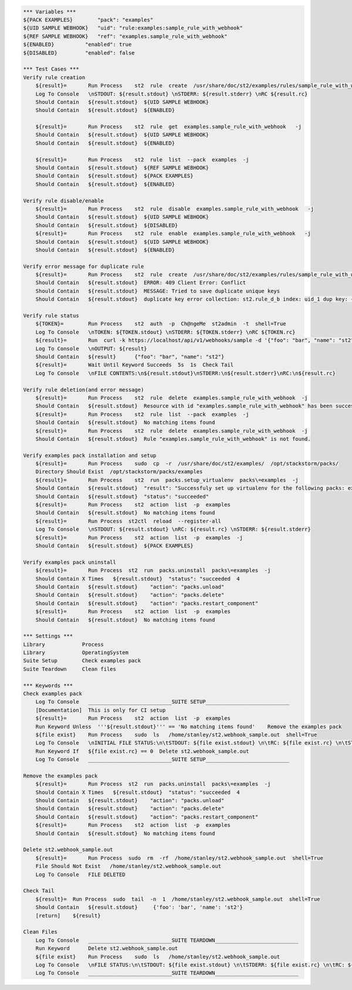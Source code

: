 .. code:: robotframework

    *** Variables ***
    ${PACK EXAMPLES}        "pack": "examples"
    ${UID SAMPLE WEBHOOK}   "uid": "rule:examples:sample_rule_with_webhook"
    ${REF SAMPLE WEBHOOK}   "ref": "examples.sample_rule_with_webhook"
    ${ENABLED}          "enabled": true
    ${DISABLED}         "enabled": false

    *** Test Cases ***
    Verify rule creation
        ${result}=       Run Process    st2  rule  create  /usr/share/doc/st2/examples/rules/sample_rule_with_webhook.yaml  -j
        Log To Console   \nSTDOUT: ${result.stdout} \nSTDERR: ${result.stderr} \nRC ${result.rc}
        Should Contain   ${result.stdout}  ${UID SAMPLE WEBHOOK}
        Should Contain   ${result.stdout}  ${ENABLED}

        ${result}=       Run Process    st2  rule  get  examples.sample_rule_with_webhook   -j
        Should Contain   ${result.stdout}  ${UID SAMPLE WEBHOOK}
        Should Contain   ${result.stdout}  ${ENABLED}

        ${result}=       Run Process    st2  rule  list  --pack  examples  -j
        Should Contain   ${result.stdout}  ${REF SAMPLE WEBHOOK}
        Should Contain   ${result.stdout}  ${PACK EXAMPLES}
        Should Contain   ${result.stdout}  ${ENABLED}

    Verify rule disable/enable
        ${result}=       Run Process    st2  rule  disable  examples.sample_rule_with_webhook   -j
        Should Contain   ${result.stdout}  ${UID SAMPLE WEBHOOK}
        Should Contain   ${result.stdout}  ${DISABLED}
        ${result}=       Run Process    st2  rule  enable  examples.sample_rule_with_webhook   -j
        Should Contain   ${result.stdout}  ${UID SAMPLE WEBHOOK}
        Should Contain   ${result.stdout}  ${ENABLED}

    Verify error message for duplicate rule
        ${result}=       Run Process    st2  rule  create  /usr/share/doc/st2/examples/rules/sample_rule_with_webhook.yaml  -j
        Should Contain   ${result.stdout}  ERROR: 409 Client Error: Conflict
        Should Contain   ${result.stdout}  MESSAGE: Tried to save duplicate unique keys
        Should Contain   ${result.stdout}  duplicate key error collection: st2.rule_d_b index: uid_1 dup key: { : "rule:examples:sample_rule_with_webhook" }) for url:

    Verify rule status
        ${TOKEN}=        Run Process    st2  auth  -p  Ch@ngeMe  st2admin  -t  shell=True
        Log To Console   \nTOKEN: ${TOKEN.stdout} \nSTDERR: ${TOKEN.stderr} \nRC ${TOKEN.rc}
        ${result}=       Run  curl -k https://localhost/api/v1/webhooks/sample -d '{"foo": "bar", "name": "st2"}' -H 'Content-Type: application/json' -H 'X-Auth-Token: ${TOKEN.stdout}'
        Log To Console   \nOUTPUT: ${result}
        Should Contain   ${result}      {"foo": "bar", "name": "st2"}
        ${result}=       Wait Until Keyword Succeeds  5s  1s  Check Tail
        Log To Console   \nFILE CONTENTS:\n${result.stdout}\nSTDERR:\n${result.stderr}\nRC:\n${result.rc}

    Verify rule deletion(and error message)
        ${result}=       Run Process    st2  rule  delete  examples.sample_rule_with_webhook  -j
        Should Contain   ${result.stdout}  Resource with id "examples.sample_rule_with_webhook" has been successfully deleted
        ${result}=       Run Process    st2  rule  list  --pack  examples  -j
        Should Contain   ${result.stdout}  No matching items found
        ${result}=       Run Process    st2  rule  delete  examples.sample_rule_with_webhook  -j
        Should Contain   ${result.stdout}  Rule "examples.sample_rule_with_webhook" is not found.

    Verify examples pack installation and setup
        ${result}=       Run Process    sudo  cp  -r  /usr/share/doc/st2/examples/  /opt/stackstorm/packs/
        Directory Should Exist  /opt/stackstorm/packs/examples
        ${result}=       Run Process    st2  run  packs.setup_virtualenv  packs\=examples  -j
        Should Contain   ${result.stdout}  "result": "Successfuly set up virtualenv for the following packs: examples"
        Should Contain   ${result.stdout}  "status": "succeeded"
        ${result}=       Run Process    st2  action  list  -p  examples
        Should Contain   ${result.stdout}  No matching items found
        ${result}=       Run Process  st2ctl  reload  --register-all
        Log To Console   \nSTDOUT: ${result.stdout} \nRC: ${result.rc} \nSTDERR: ${result.stderr}
        ${result}=       Run Process    st2  action  list  -p  examples  -j
        Should Contain   ${result.stdout}  ${PACK EXAMPLES}

    Verify examples pack uninstall
        ${result}=       Run Process  st2  run  packs.uninstall  packs\=examples  -j
        Should Contain X Times   ${result.stdout}  "status": "succeeded  4
        Should Contain   ${result.stdout}    "action": "packs.unload"
        Should Contain   ${result.stdout}    "action": "packs.delete"
        Should Contain   ${result.stdout}    "action": "packs.restart_component"
        ${result}=       Run Process    st2  action  list  -p  examples
        Should Contain   ${result.stdout}  No matching items found

    *** Settings ***
    Library            Process
    Library            OperatingSystem
    Suite Setup        Check examples pack
    Suite Teardown     Clean files

    *** Keywords ***
    Check examples pack
        Log To Console   ___________________________SUITE SETUP___________________________
        [Documentation]  This is only for CI setup
        ${result}=       Run Process    st2  action  list  -p  examples
        Run Keyword Unless  '''${result.stdout}''' == 'No matching items found'    Remove the examples pack
        ${file exist}    Run Process    sudo  ls   /home/stanley/st2.webhook_sample.out  shell=True
        Log To Console   \nINITIAL FILE STATUS:\n\tSTDOUT: ${file exist.stdout} \n\tRC: ${file exist.rc} \n\tSTDERR: ${file exist.stderr}
        Run Keyword If   ${file exist.rc} == 0  Delete st2.webhook_sample.out
        Log To Console   ___________________________SUITE SETUP___________________________

    Remove the examples pack
        ${result}=       Run Process  st2  run  packs.uninstall  packs\=examples  -j
        Should Contain X Times   ${result.stdout}  "status": "succeeded  4
        Should Contain   ${result.stdout}    "action": "packs.unload"
        Should Contain   ${result.stdout}    "action": "packs.delete"
        Should Contain   ${result.stdout}    "action": "packs.restart_component"
        ${result}=       Run Process    st2  action  list  -p  examples
        Should Contain   ${result.stdout}  No matching items found

    Delete st2.webhook_sample.out
        ${result}=       Run Process  sudo  rm  -rf  /home/stanley/st2.webhook_sample.out  shell=True
        File Should Not Exist   /home/stanley/st2.webhook_sample.out
        Log To Console   FILE DELETED

    Check Tail
        ${result}=  Run Process  sudo  tail  -n  1  /home/stanley/st2.webhook_sample.out  shell=True
        Should Contain   ${result.stdout}     {'foo': 'bar', 'name': 'st2'}
        [return]    ${result}

    Clean Files
        Log To Console   ___________________________SUITE TEARDOWN___________________________
        Run Keyword      Delete st2.webhook_sample.out
        ${file exist}    Run Process    sudo  ls   /home/stanley/st2.webhook_sample.out
        Log To Console   \nFILE STATUS:\n\tSTDOUT: ${file exist.stdout} \n\tSTDERR: ${file exist.rc} \n\tRC: ${file exist.stderr}
        Log To Console   ___________________________SUITE TEARDOWN___________________________

